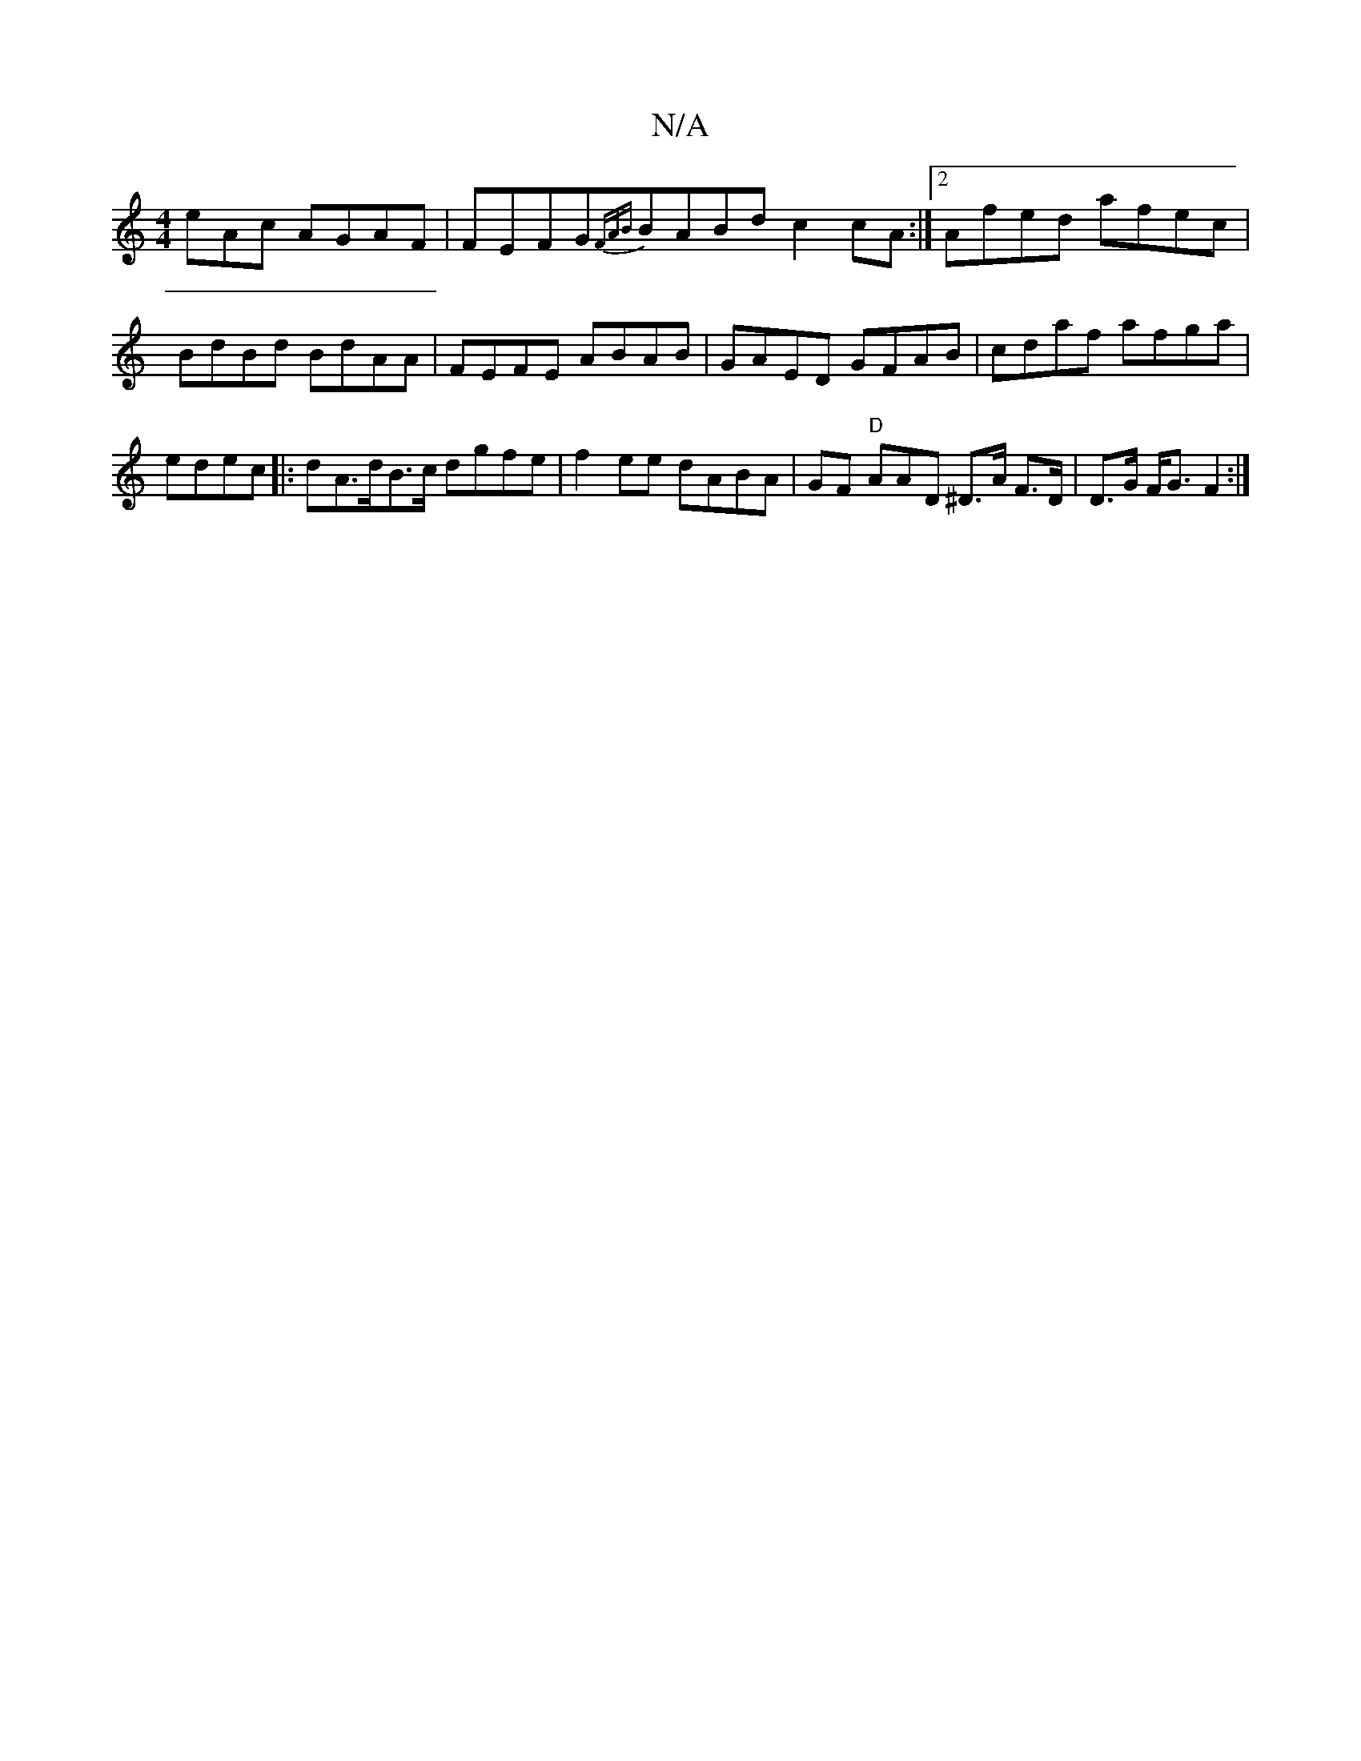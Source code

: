 X:1
T:N/A
M:4/4
R:N/A
K:Cmajor
eAc AGAF |FEFG{FAB}BABd c2cA :|2 Afed afec|BdBd BdAA|FEFE ABAB|GAED GFAB|cdaf afga|edec |:dA>dB>c dgfe|f2ee dABA | GF1 "D"AAD ^D>A F>D | D>G F<G F2 :|

|: EE ED B,FD|B,D |[1 A3 A BADA:|
|:BF^D BGE|
GA